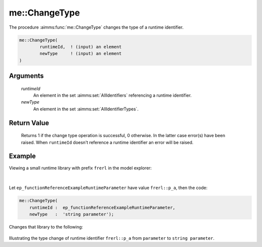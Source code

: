 .. aimms:function:: me::ChangeType(runtimeId, newType)

.. _me::ChangeType:

me::ChangeType
==============

The procedure :aimms:func:`me::ChangeType` changes the type of a runtime
identifier.

.. code-block:: aimms

    me::ChangeType(
            runtimeId,  ! (input) an element
            newType     ! (input) an element
    )

Arguments
---------

    *runtimeId*
        An element in the set :aimms:set:`AllIdentifiers` referencing a runtime identifier.

    *newType*
        An element in the set :aimms:set:`AllIdentifierTypes`.

Return Value
------------

    Returns 1 if the change type operation is successful, 0 otherwise. In
    the latter case error(s) have been raised. When ``runtimeId`` doesn't
    reference a runtime identifier an error will be raised.


Example
-------

Viewing a small runtime library with prefix ``frerl`` in the model explorer:

.. figure:: images/runtimelib-setup.png
    :align: center

|

Let ``ep_functionReferenceExampleRuntimeParameter`` have value ``frerl::p_a``, 
then the code:

.. code-block:: aimms

    me::ChangeType(
        runtimeId :  ep_functionReferenceExampleRuntimeParameter, 
        newType   :  'string parameter');

Changes that library to the following:

.. figure:: images/runtimelib-after-change-type.png
    :align: center

Illustrating the type change of runtime identifier ``frerl::p_a`` from ``parameter`` to ``string parameter``.

.. seealso::

    - :aimms:func:`me::Create`. 
    - :aimms:func:`me::Move`.
    - Generic references for model edit functions can be found on the `index page <https://documentation.aimms.com/functionreference/model-handling/model-edit-functions/index.html>`_.